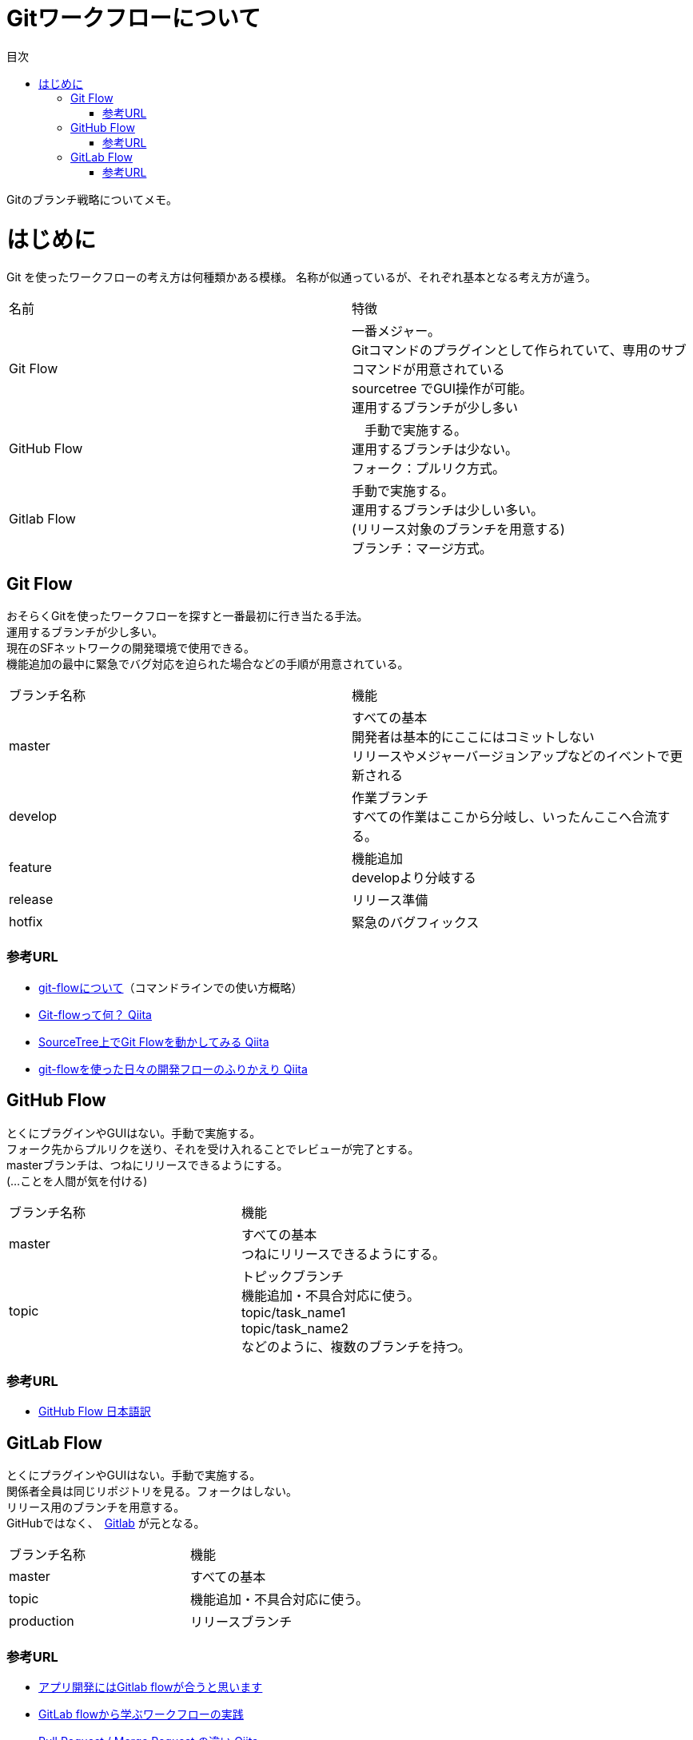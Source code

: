 = Gitワークフローについて
:toc: left
:toc-title: 目次
:source-highlighter: coderay

Gitのブランチ戦略についてメモ。

# はじめに

Git を使ったワークフローの考え方は何種類かある模様。
名称が似通っているが、それぞれ基本となる考え方が違う。

|===========
| 名前 | 特徴
| Git Flow | 一番メジャー。 +
              Gitコマンドのプラグインとして作られていて、専用のサブコマンドが用意されている +
              sourcetree でGUI操作が可能。 +
              運用するブランチが少し多い +
| GitHub Flow |　手動で実施する。 +
                 運用するブランチは少ない。 +
                 フォーク：プルリク方式。
| Gitlab Flow |  手動で実施する。 +
                 運用するブランチは少しい多い。 +
                 (リリース対象のブランチを用意する) +
                 ブランチ：マージ方式。
|===========

== Git Flow

おそらくGitを使ったワークフローを探すと一番最初に行き当たる手法。 +
運用するブランチが少し多い。 +
現在のSFネットワークの開発環境で使用できる。 +
機能追加の最中に緊急でバグ対応を迫られた場合などの手順が用意されている。 +

|=========
| ブランチ名称 | 機能
| master | すべての基本 +
           開発者は基本的にここにはコミットしない +
           リリースやメジャーバージョンアップなどのイベントで更新される +
| develop | 作業ブランチ +
            すべての作業はここから分岐し、いったんここへ合流する。 +
| feature | 機能追加 +
            developより分岐する +
| release | リリース準備 +
| hotfix | 緊急のバグフィックス +
|=========

=== 参考URL

* link:https://gist.github.com/Getaji/f5fa9b588bf1bfa6e21a[git-flowについて]（コマンドラインでの使い方概略）
* link:http://qiita.com/KosukeSone/items/514dd24828b485c69a05[Git-flowって何？ Qiita]
* link:http://qiita.com/masatomix/items/5e520591695f21769f11[SourceTree上でGit Flowを動かしてみる Qiita]
* link:http://qiita.com/y_minowa/items/430439448943b21dbff6[git-flowを使った日々の開発フローのふりかえり Qiita]

== GitHub Flow

とくにプラグインやGUIはない。手動で実施する。 +
フォーク先からプルリクを送り、それを受け入れることでレビューが完了とする。 +
masterブランチは、つねにリリースできるようにする。 +
(…ことを人間が気を付ける) +

|=========
| ブランチ名称 | 機能
| master | すべての基本 +
           つねにリリースできるようにする。 +
| topic | トピックブランチ +
          機能追加・不具合対応に使う。 +
          topic/task_name1 +
          topic/task_name2 +
          などのように、複数のブランチを持つ。 +
|=========

=== 参考URL

* link:https://gist.github.com/Gab-km/3705015[GitHub Flow 日本語訳]

== GitLab Flow

とくにプラグインやGUIはない。手動で実施する。 +
関係者全員は同じリポジトリを見る。フォークはしない。 +
リリース用のブランチを用意する。 +
GitHubではなく、　link:https://about.gitlab.com/[Gitlab] が元となる。 +

|=========
| ブランチ名称 | 機能
| master | すべての基本
| topic | 機能追加・不具合対応に使う。 +
| production | リリースブランチ +
|=========


=== 参考URL

* link:http://shoma2da.hatenablog.com/entry/2015/11/04/233534[アプリ開発にはGitlab flowが合うと思います]
* link:http://postd.cc/gitlab-flow/[GitLab flowから学ぶワークフローの実践]
* link:http://qiita.com/pink/items/8ab3ecc270a9a7db46b4[Pull Request / Merge Request の違い Qiita]
* link:http://blog.qnyp.com/2013/05/28/pull-request-for-github-beginners/[GitHub初心者はForkしない方のPull Requestから入門しよう] フォークをしないプルリク

